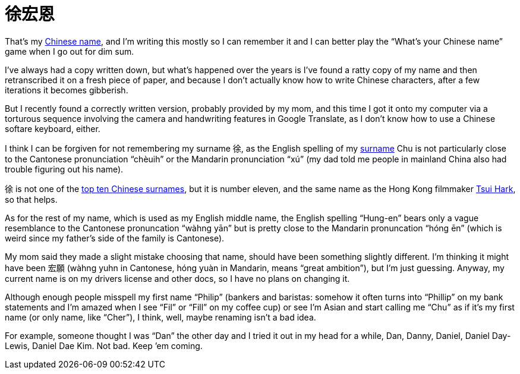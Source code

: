 = 徐宏恩

That’s my https://en.wikipedia.org/wiki/Chinese_name[Chinese name], and I’m writing this mostly so I can remember it and I can better play the “What’s your Chinese name” game when I go out for dim sum.

I’ve always had a copy written down, but what’s happened over the years is I’ve found a ratty copy of my name and then retranscribed it on a fresh piece of paper, and because I don’t actually know how to write Chinese characters, after a few iterations it becomes gibberish.

But I recently found a correctly written version, probably provided by my mom, and this time I got it onto my computer via a torturous sequence involving the camera and handwriting features in Google Translate, as I don’t know how to use a Chinese softare keyboard, either.

I think I can be forgiven for not remembering my surname 徐, as the English spelling of my https://en.wikipedia.org/wiki/Chinese_surname[surname] Chu is not particularly close to the Cantonese pronunciation “chèuih” or the Mandarin pronunciation “xú” (my dad told me people in mainland China also had trouble figuring out his name).

徐 is not one of the https://en.wikipedia.org/wiki/List_of_common_Chinese_surnames[top ten Chinese surnames], but it is number eleven, and the same name as the Hong Kong filmmaker https://en.wikipedia.org/wiki/Tsui_Hark[Tsui Hark], so that helps.

As for the rest of my name, which is used as my English middle name, the English spelling “Hung-en” bears only a vague resemblance to the Cantonese pronuncation “wàhng yān” but is pretty close to the Mandarin pronuncation “hóng ēn” (which is weird since my father’s side of the family is Cantonese).

My mom said they made a slight mistake choosing that name, should have been something slightly different. I’m thinking it might have been 宏願 (wàhng yuhn in Cantonese, hóng yuàn in Mandarin, means “great ambition”), but I’m just guessing. Anyway, my current name is on my drivers license and other docs, so I have no plans on changing it.

Although enough people misspell my first name “Philip” (bankers and baristas: somehow it often turns into “Phillip” on my bank statements and I’m amazed when I see “Fil” or “Fill” on my coffee cup) or see I’m Asian and start calling me “Chu” as if it’s my first name (or only name, like “Cher”), I think, well, maybe renaming isn’t a bad idea.

For example, someone thought I was “Dan” the other day and I tried it out in my head for a while, Dan, Danny, Daniel, Daniel Day-Lewis, Daniel Dae Kim. Not bad. Keep ’em coming.
